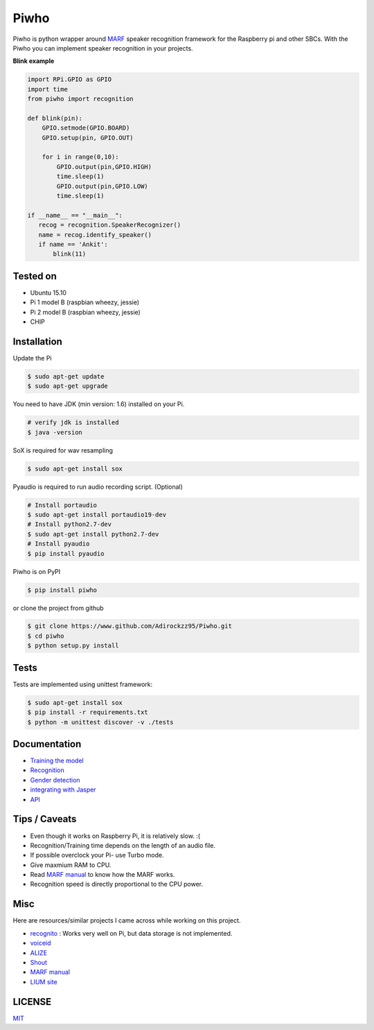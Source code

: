 Piwho
=====

Piwho is python wrapper around `MARF <http://marf.sourceforge.net/>`__
speaker recognition framework for the Raspberry pi and other SBCs. With
the Piwho you can implement speaker recognition in your projects.

**Blink example**

.. code:: python


    import RPi.GPIO as GPIO
    import time
    from piwho import recognition

    def blink(pin):
        GPIO.setmode(GPIO.BOARD)
        GPIO.setup(pin, GPIO.OUT) 

        for i in range(0,10):
            GPIO.output(pin,GPIO.HIGH)
            time.sleep(1)
            GPIO.output(pin,GPIO.LOW)
            time.sleep(1)
       
    if __name__ == "__main__":
       recog = recognition.SpeakerRecognizer()
       name = recog.identify_speaker()
       if name == 'Ankit':
           blink(11)

Tested on
---------

-  Ubuntu 15.10
-  Pi 1 model B (raspbian wheezy, jessie)
-  Pi 2 model B (raspbian wheezy, jessie)
-  CHIP

Installation
------------

Update the Pi

.. code:: bash

    $ sudo apt-get update
    $ sudo apt-get upgrade

You need to have JDK (min version: 1.6) installed on your Pi.

.. code:: bash

    # verify jdk is installed
    $ java -version

SoX is required for wav resampling

.. code:: bash

    $ sudo apt-get install sox

Pyaudio is required to run audio recording script. (Optional)

.. code:: bash

    # Install portaudio
    $ sudo apt-get install portaudio19-dev
    # Install python2.7-dev
    $ sudo apt-get install python2.7-dev
    # Install pyaudio
    $ pip install pyaudio 

Piwho is on PyPI

.. code:: bash

    $ pip install piwho

or clone the project from github

.. code:: bash

    $ git clone https://www.github.com/Adirockzz95/Piwho.git
    $ cd piwho
    $ python setup.py install

Tests
-----

Tests are implemented using unittest framework:

.. code:: bash

    $ sudo apt-get install sox
    $ pip install -r requirements.txt
    $ python -m unittest discover -v ./tests

Documentation
-------------

-  `Training the model <docs/trainingmodel.rst>`__\ 
-  `Recognition <docs/recognition.rst>`__\ 
-  `Gender detection <docs/gender_piwho.rst>`__\ 
-  `integrating with Jasper <docs/jasper.rst>`__
-  `API <docs/API.rst>`__

Tips / Caveats
--------------

-  Even though it works on Raspberry Pi, it is relatively slow. :(
-  Recognition/Training time depends on the length of an audio file.
-  If possible overclock your Pi- use Turbo mode.
-  Give maxmium RAM to CPU.
-  Read `MARF
   manual <http://marf.sourceforge.net/docs/marf/0.3.0.5/report.pdf>`__
   to know how the MARF works.
-  Recognition speed is directly proportional to the CPU power.

Misc
----

Here are resources/similar projects I came across while working on this
project.

-  `recognito <https://github.com/amaurycrickx/recognito>`__ : Works
   very well on Pi, but data storage is not implemented.
-  `voiceid <https://code.google.com/archive/p/voiceid/>`__
-  `ALIZE <http://mistral.univ-avignon.fr/>`__
-  `Shout <http://shout-toolkit.sourceforge.net/use_case_diarization.html>`__
-  `MARF
   manual <http://marf.sourceforge.net/docs/marf/0.3.0.5/report.pdf>`__
-  `LIUM
   site <http://www-lium.univ-lemans.fr/diarization/doku.php/welcome>`__


LICENSE
-------
`MIT <./LICENSE>`__
